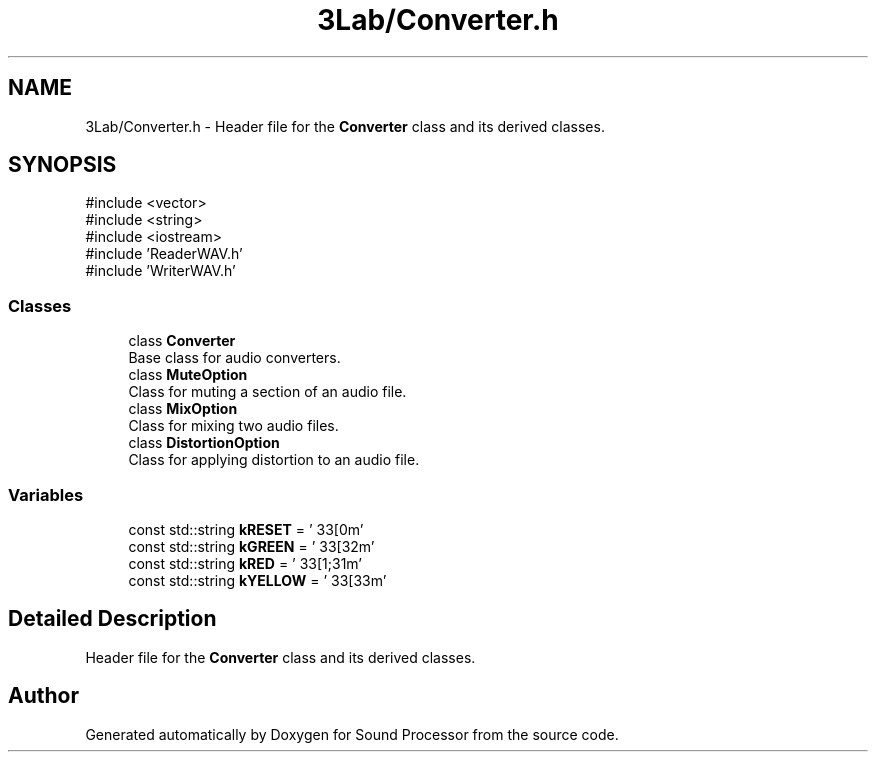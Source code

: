 .TH "3Lab/Converter.h" 3 "Version 0.1" "Sound Processor" \" -*- nroff -*-
.ad l
.nh
.SH NAME
3Lab/Converter.h \- Header file for the \fBConverter\fP class and its derived classes\&.  

.SH SYNOPSIS
.br
.PP
\fR#include <vector>\fP
.br
\fR#include <string>\fP
.br
\fR#include <iostream>\fP
.br
\fR#include 'ReaderWAV\&.h'\fP
.br
\fR#include 'WriterWAV\&.h'\fP
.br

.SS "Classes"

.in +1c
.ti -1c
.RI "class \fBConverter\fP"
.br
.RI "Base class for audio converters\&. "
.ti -1c
.RI "class \fBMuteOption\fP"
.br
.RI "Class for muting a section of an audio file\&. "
.ti -1c
.RI "class \fBMixOption\fP"
.br
.RI "Class for mixing two audio files\&. "
.ti -1c
.RI "class \fBDistortionOption\fP"
.br
.RI "Class for applying distortion to an audio file\&. "
.in -1c
.SS "Variables"

.in +1c
.ti -1c
.RI "const std::string \fBkRESET\fP = '\\033[0m'"
.br
.ti -1c
.RI "const std::string \fBkGREEN\fP = '\\033[32m'"
.br
.ti -1c
.RI "const std::string \fBkRED\fP = '\\033[1;31m'"
.br
.ti -1c
.RI "const std::string \fBkYELLOW\fP = '\\033[33m'"
.br
.in -1c
.SH "Detailed Description"
.PP 
Header file for the \fBConverter\fP class and its derived classes\&. 


.SH "Author"
.PP 
Generated automatically by Doxygen for Sound Processor from the source code\&.
